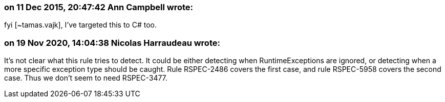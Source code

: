 === on 11 Dec 2015, 20:47:42 Ann Campbell wrote:
fyi [~tamas.vajk], I've targeted this to C# too.

=== on 19 Nov 2020, 14:04:38 Nicolas Harraudeau wrote:
It's not clear what this rule tries to detect. It could be either detecting when RuntimeExceptions are ignored, or detecting when a more specific exception type should be caught. Rule RSPEC-2486 covers the first case, and rule RSPEC-5958 covers the second case. Thus we don't seem to need RSPEC-3477.


